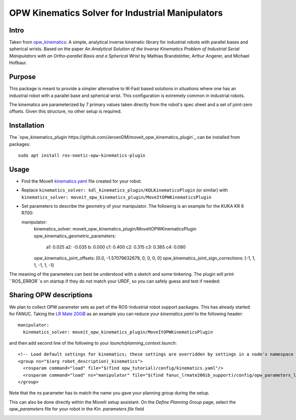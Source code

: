 OPW Kinematics Solver for Industrial Manipulators
==================================================

Intro
------

Taken from `opw_kinematics <https://github.com/Jmeyer1292/opw_kinematics>`_: 
A simple, analytical inverse kinematic library for industrial robots with parallel bases and spherical wrists.
Based on the paper *An Analytical Solution of the Inverse Kinematics Problem of Industrial Serial Manipulators
with an Ortho-parallel Basis and a Spherical Wrist* by Mathias Brandstötter, Arthur Angerer, and Michael Hofbaur.

Purpose
-------

This package is meant to provide a simpler alternative to IK-Fast based solutions in situations where one has an
industrial robot with a parallel base and spherical wrist. This configuration is extremely common in industrial robots.

The kinematics are parameterized by 7 primary values taken directly from the robot's spec sheet and a set of
joint-zero offsets. Given this structure, no other setup is required.

Installation
-------------

The `opw_kinematics_plugin https://github.com/JeroenDM/moveit_opw_kinematics_plugin`_ can be installed from packages: ::

  sudo apt install ros-noetic-opw-kinematics-plugin

Usage
------

- Find the MoveIt `kinematics.yaml <../kinematics_configuration/kinematics_configuration_tutorial.html>`_ file created for your robot.
- Replace ``kinematics_solver: kdl_kinematics_plugin/KDLKinematicsPlugin`` (or similar) with ``kinematics_solver: moveit_opw_kinematics_plugin/MoveItOPWKinematicsPlugin``
- Set parameters to describe the geometry of your manipulator. The following is an example for the KUKA KR 6 R700: ::

  manipulator:
    kinematics_solver: moveit_opw_kinematics_plugin/MoveItOPWKinematicsPlugin
    opw_kinematics_geometric_parameters:
      a1:  0.025
      a2: -0.035
      b:   0.000
      c1:  0.400
      c2:  0.315
      c3:  0.365
      c4:  0.080
    opw_kinematics_joint_offsets: [0.0, -1.57079632679, 0, 0, 0, 0]
    opw_kinematics_joint_sign_corrections: [-1, 1, 1, -1, 1, -1]

The meaning of the parameters can best be understood with a sketch and some tinkering. The plugin will print ``ROS_ERROR``s on startup if they
do not match your URDF, so you can safely guess and test if needed:

.. image:: images/opw.png
    
Sharing OPW descriptions
-------------------------

We plan to collect OPW parameter sets as part of the ROS-Industrial robot support packages. This has already started for FANUC.
Taking the `LR Mate 200iB <https://github.com/ros-industrial/fanuc/blob/3ea2842baca3184cc621071b785cbf0c588a4046/fanuc_lrmate200ib_support/config/opw_parameters_lrmate200ib.yaml>`_ as
an example you can reduce your *kinematics.yaml* to the following header: ::

  manipulator:
    kinematics_solver: moveit_opw_kinematics_plugin/MoveItOPWKinematicsPlugin

and then add second line of the following to your *launch/planning_context.launch*: ::

  <!-- Load default settings for kinematics; these settings are overridden by settings in a node's namespace -->
  <group ns="$(arg robot_description)_kinematics">
    <rosparam command="load" file="$(find opw_tutorial)/config/kinematics.yaml"/>
    <rosparam command="load" ns="manipulator" file="$(find fanuc_lrmate200ib_support)/config/opw_parameters_lrmate200ib.yaml"/>
  </group>

Note that the *ns* parameter has to match the name you gave your planning group during the setup.

This can also be done directly within the MoveIt setup assistant. On the *Define Planning Group* page, select the *opw_parameters*
file for your robot in the *Kin. parameters file* field

.. image:: images/assistant.png

